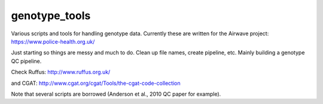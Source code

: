 ##############
genotype_tools
##############

Various scripts and tools for handling genotype data. Currently these are written for the Airwave project:
https://www.police-health.org.uk/

Just starting so things are messy and much to do. Clean up file names, create pipeline, etc.
Mainly building a genotype QC pipeline.

Check Ruffus:
http://www.ruffus.org.uk/

and CGAT:
http://www.cgat.org/cgat/Tools/the-cgat-code-collection

Note that several scripts are borrowed (Anderson et al., 2010 QC paper for example).





